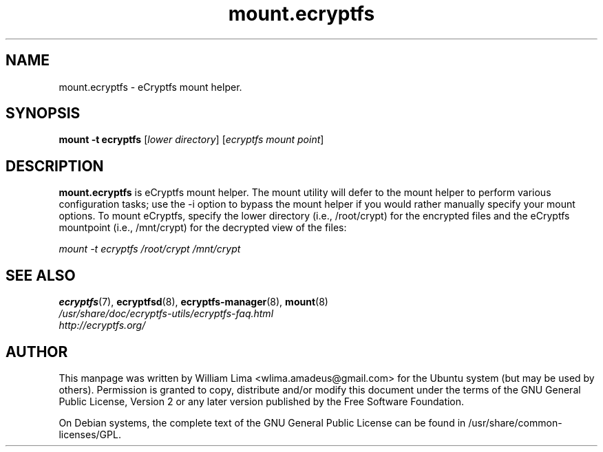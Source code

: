 .TH mount.ecryptfs 8 "May 2007" ecryptfs-utils "eCryptfs"
.SH NAME
mount.ecryptfs \- eCryptfs mount helper.

.SH SYNOPSIS
\fBmount \-t ecryptfs\fP [\fIlower\ directory\fP] [\fIecryptfs\ mount\ point\fP]

.SH DESCRIPTION
\fBmount.ecryptfs\fP is eCryptfs mount helper. The mount utility will defer to the mount helper to perform various configuration tasks; use the -i option to bypass the mount helper if you would rather manually specify your mount options. To mount eCryptfs, specify the lower directory (i.e., /root/crypt) for the encrypted files and the eCryptfs mountpoint (i.e., /mnt/crypt) for the decrypted view of the files:

\fImount \-t ecryptfs /root/crypt /mnt/crypt\fP

.SH "SEE ALSO"
.PD 0
.TP
\fBecryptfs\fP(7), \fBecryptfsd\fP(8), \fBecryptfs-manager\fP(8), \fBmount\fP(8)

.TP
\fI/usr/share/doc/ecryptfs-utils/ecryptfs-faq.html\fP

.TP
\fIhttp://ecryptfs.org/\fP
.PD

.SH AUTHOR
This manpage was written by William Lima <wlima.amadeus@gmail.com> for the Ubuntu system (but may be used by others).  Permission is granted to copy, distribute and/or modify this document under the terms of the GNU General Public License, Version 2 or any later version published by the Free Software Foundation.

On Debian systems, the complete text of the GNU General Public License can be found in /usr/share/common-licenses/GPL.
